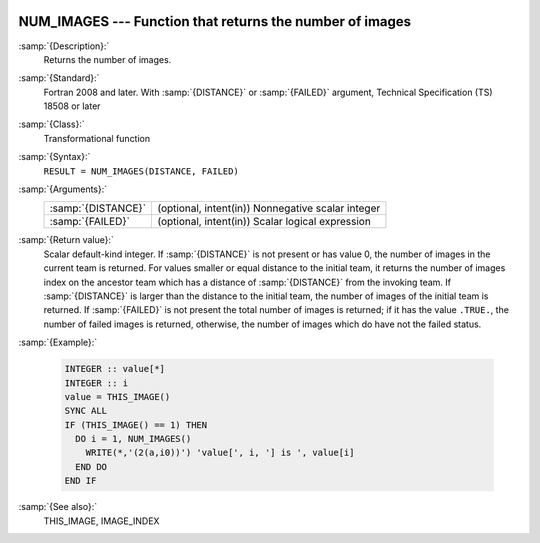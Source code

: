   .. _num_images:

NUM_IMAGES --- Function that returns the number of images
*********************************************************

.. index:: NUM_IMAGES

.. index:: coarray, NUM_IMAGES

.. index:: images, number of

:samp:`{Description}:`
  Returns the number of images.

:samp:`{Standard}:`
  Fortran 2008 and later. With :samp:`{DISTANCE}` or :samp:`{FAILED}` argument, 
  Technical Specification (TS) 18508 or later

:samp:`{Class}:`
  Transformational function

:samp:`{Syntax}:`
  ``RESULT = NUM_IMAGES(DISTANCE, FAILED)``

:samp:`{Arguments}:`
  ==================  =================================================
  :samp:`{DISTANCE}`  (optional, intent(in)) Nonnegative scalar integer
  :samp:`{FAILED}`    (optional, intent(in)) Scalar logical expression
  ==================  =================================================

:samp:`{Return value}:`
  Scalar default-kind integer.  If :samp:`{DISTANCE}` is not present or has value 0,
  the number of images in the current team is returned. For values smaller or
  equal distance to the initial team, it returns the number of images index
  on the ancestor team which has a distance of :samp:`{DISTANCE}` from the invoking
  team. If :samp:`{DISTANCE}` is larger than the distance to the initial team, the
  number of images of the initial team is returned. If :samp:`{FAILED}` is not present
  the total number of images is returned; if it has the value ``.TRUE.``,
  the number of failed images is returned, otherwise, the number of images which
  do have not the failed status.

:samp:`{Example}:`

  .. code-block:: fortran

    INTEGER :: value[*]
    INTEGER :: i
    value = THIS_IMAGE()
    SYNC ALL
    IF (THIS_IMAGE() == 1) THEN
      DO i = 1, NUM_IMAGES()
        WRITE(*,'(2(a,i0))') 'value[', i, '] is ', value[i]
      END DO
    END IF

:samp:`{See also}:`
  THIS_IMAGE, 
  IMAGE_INDEX

